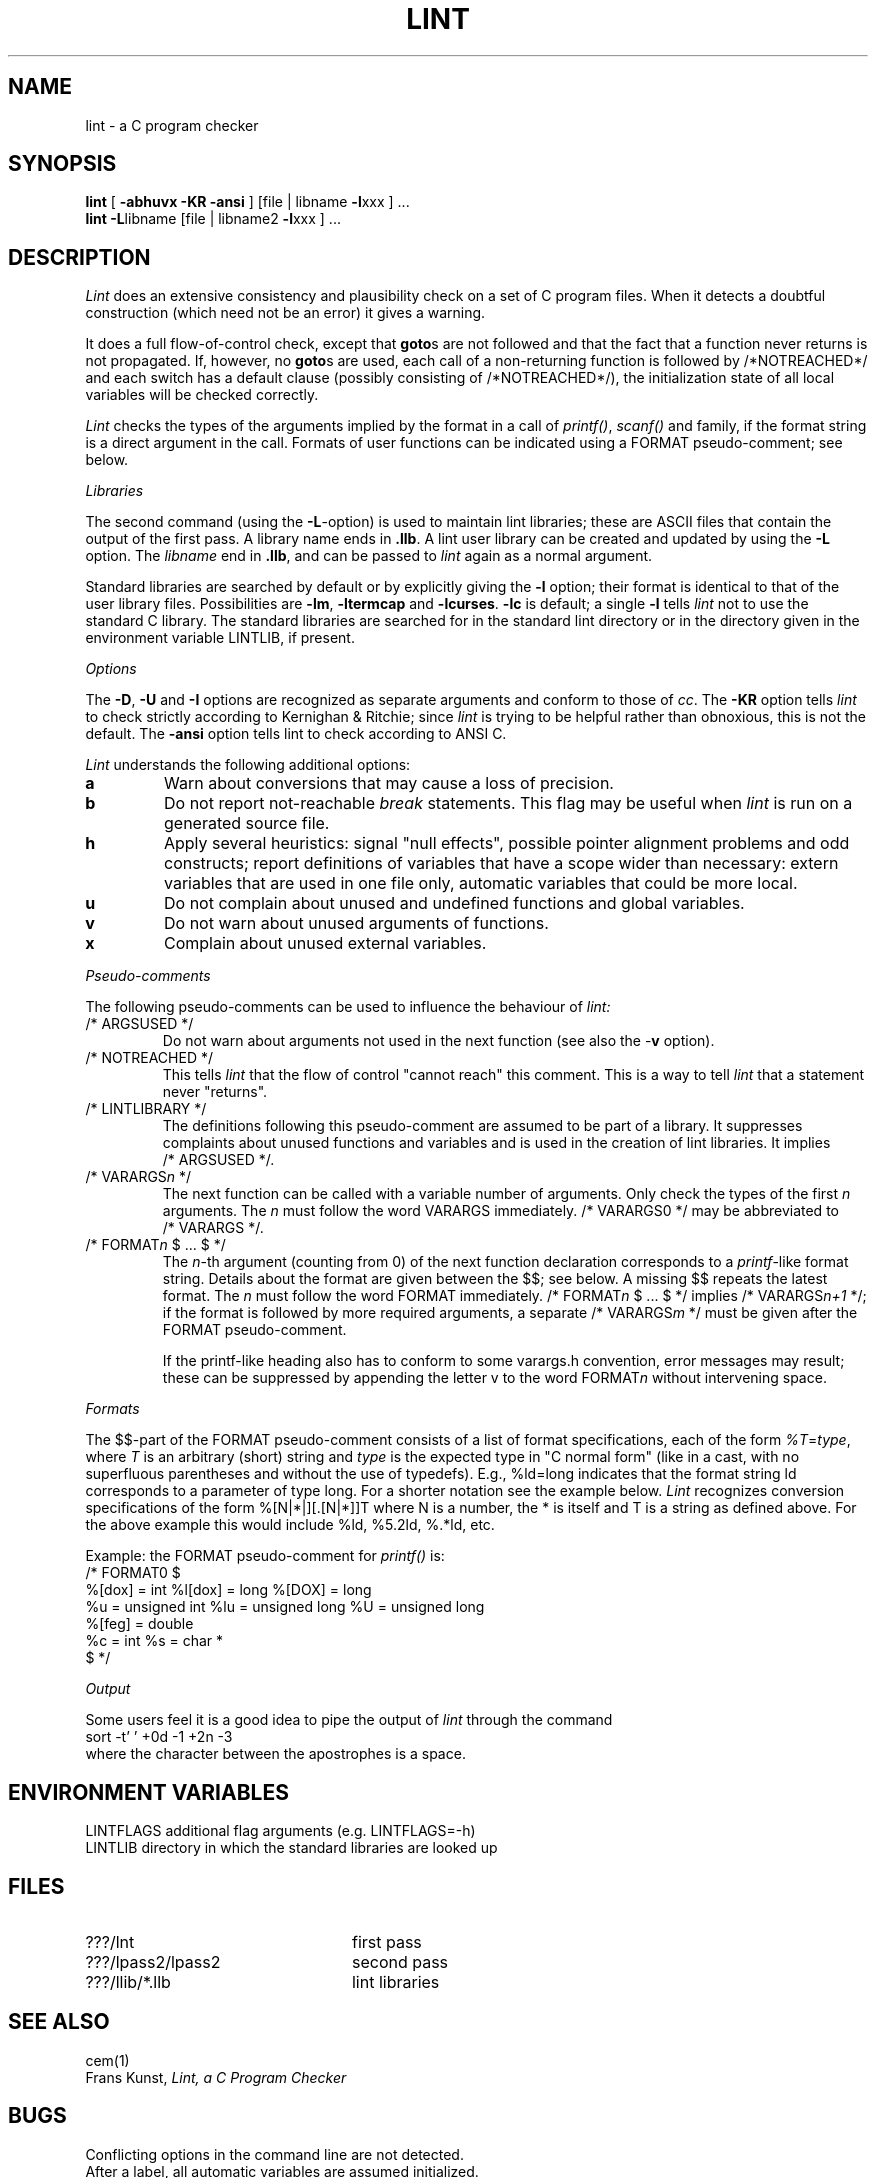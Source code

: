 .\" (c) copyright 1987 by the Vrije Universiteit, Amsterdam, The Netherlands.
.\" See the copyright notice in the ACK home directory, in the file "Copyright".
.\"
.\" $Header$
.TH LINT 1 89/10/04
.SH NAME
lint \- a C program checker
.SH SYNOPSIS
.B lint
[
.B \-abhuvx \-KR -ansi
]
[file | libname
.BR \-l xxx
] ...
.br
.B lint
.BR \-L libname
[file | libname2
.BR \-l xxx
] ...
.br
.SH DESCRIPTION
.I Lint
does an extensive consistency and plausibility check on a set of C
program files.
When it detects a doubtful construction
(which need not be an error) it gives a warning.
.PP
It does a full flow-of-control check, except that
.BR goto s
are not followed and that the fact that a function never returns
is not propagated.
If, however, no
.BR goto s
are used, each call of a non-returning function is followed by
/*NOTREACHED*/ and each switch has a default clause (possibly consisting
of /*NOTREACHED*/), the initialization state of all local variables will
be checked correctly.
.PP
.I Lint
checks the types of the arguments implied by the format in a call of
.IR printf() ,
.IR scanf()
and family, if the format string is a direct argument in the call.
Formats of user functions can be indicated using a FORMAT pseudo-comment; see
below.
.PP
.I Libraries
.PP
The second command (using the
.BR \-L -option)
is used to maintain lint libraries; these are ASCII files
that contain the output of the first pass.
A library name ends in
.BR .llb .
A lint user library can be created and updated by using the
.B \-L
option.  The
.I libname
end in
.BR .llb ,
and can be passed to
.I lint
again as a normal argument.
.PP
Standard libraries are searched by default or by explicitly giving the
.B \-l
option; their format is identical to that of the user library files.
Possibilities are
.BR \-lm ,
.B \-ltermcap
and 
.BR \-lcurses .
.B \-lc
is default; a single
.B \-l
tells
.I lint
not to use the standard C library.
The standard libraries are searched for in the standard lint directory or
in the directory given in the environment variable LINTLIB, if present.
.PP
.I Options
.PP
The
.BR \-D ,
.B \-U
and
.B \-I
options are recognized as separate arguments and conform to those of
.IR cc .
The
.B \-KR
option tells
.I lint
to check strictly according to Kernighan & Ritchie; since
.I lint
is trying to be helpful rather than obnoxious, this is not the default.
The
.B \-ansi
option tells lint to check according to ANSI C.
.PP
.I Lint
understands the following additional options:
.TP
.B a
Warn about conversions that may cause a loss of precision.
.TP
.B b
Do not report not-reachable 
.I break
statements.
This flag may be useful when
.I lint
is run on a generated source file.
.TP
.B h
Apply several heuristics:
signal "null effects", possible pointer alignment problems and odd
constructs; report definitions of variables that have a scope wider than
necessary: extern variables that are used in one file only, automatic
variables that could be more local.
.TP
.B u
Do not complain about unused and undefined functions and global variables.
.TP
.B v
Do not warn about unused arguments of functions.
.TP
.B x
Complain about unused external variables.
.PP
.I Pseudo-comments
.PP
The following pseudo-comments can be used to influence the behaviour of
.IR lint:
.TP
/*\ ARGSUSED\ */
Do not warn about arguments not used in the next function
(see also the \-\fBv\fR option).
.TP
/*\ NOTREACHED\ */
This tells
.I lint
that the flow of control "cannot reach" this comment.
This is a way to tell
.I lint
that a statement never "returns".
.TP
/*\ LINTLIBRARY\ */
The definitions following this pseudo-comment are assumed to be part of a
library.
It suppresses complaints about unused functions and variables
and is used in the creation of lint libraries.
It implies /*\ ARGSUSED\ */.
.TP
/*\ VARARGS\fIn\fR\ */
The next function can be called with a variable number of
arguments.
Only check the types of the first \fIn\fR arguments.
The \fIn\fR must follow the word VARARGS immediately.
/*\ VARARGS0\ */ may be abbreviated to /*\ VARARGS\ */.
.TP
/*\ FORMAT\fIn\fR $ ... $\ */
The \fIn\fP-th argument (counting from 0) of the  next function declaration
corresponds to a
.IR printf -like
format string.  Details about the format are given between the $$; see below.
A missing $$ repeats the latest format.
The \fIn\fR must follow the word FORMAT immediately.
/*\ FORMAT\fIn\fR $ ... $\ */ implies /*\ VARARGS\fIn+1\fP\ */; if the format
is followed by more required arguments, a separate /*\ VARARGS\fIm\fP\ */
must be given after the FORMAT pseudo-comment.
.IP
If the printf-like heading also has to conform to some varargs.h convention,
error messages may result; these can be suppressed by appending the letter v
to the word FORMAT\fIn\fR without intervening space.
.PP
.I Formats
.PP
The $$-part of the FORMAT pseudo-comment consists of a list of format
specifications, each of the form
.IR %T = type ,
where
.I T
is an arbitrary (short) string and
.I type
is the expected type in "C normal form" (like in a cast, with no superfluous
parentheses and without the use of typedefs). E.g., %ld=long indicates that
the format string ld corresponds to a parameter of type long. For a shorter
notation see the example below.
.I Lint
recognizes conversion specifications of the form %[N|*|][.[N|*]]T where N is
a number, the * is itself and T is a string as defined above. For the above
example this would include %ld, %5.2ld, %.*ld, etc.
.PP
Example: the FORMAT pseudo-comment for
.I printf()
is:
.br
/*\ FORMAT0 $
.br
	%[dox] = int		%l[dox] = long		%[DOX] = long
.br
	%u = unsigned int	%lu = unsigned long	%U = unsigned long
.br
	%[feg] = double
.br
	%c = int			%s = char *
.br
$\ */
.PP
.I Output
.PP
Some users feel it is a good idea to pipe the output of
.I lint
through the command
.br
	sort \-t' ' +0d \-1 +2n \-3
.br
where the character between the apostrophes is a space.
.SH "ENVIRONMENT VARIABLES"
LINTFLAGS		additional flag arguments (e.g. LINTFLAGS=\-h)
.br
LINTLIB		directory in which the standard libraries are looked up
.SH FILES
.IP ???/lnt 24
first pass
.IP ???/lpass2/lpass2
second pass
.IP ???/llib/*.llb
lint libraries
.SH SEE ALSO
cem(1)
.br
Frans Kunst,
.I Lint, a C Program Checker
.SH BUGS
Conflicting options in the command line are not detected.
.br
After a label, all automatic variables are assumed initialized.
.SH AUTHOR
Frans Kunst, Vrije Universiteit, Amsterdam.
.br
Dick Grune, Vrije Universiteit, Amsterdam.
.br
